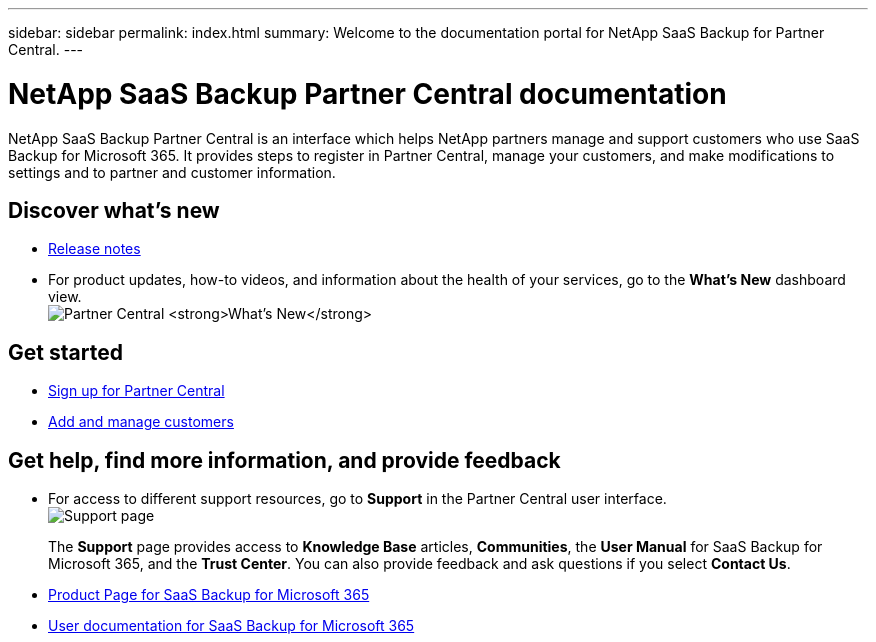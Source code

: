 ---
sidebar: sidebar
permalink: index.html
summary: Welcome to the documentation portal for NetApp SaaS Backup for Partner Central.
---

= NetApp SaaS Backup Partner Central documentation
:hardbreaks:
:nofooter:
:icons: font
:linkattrs:
:imagesdir: ./media/
:keywords: saas backup, partner central, partners, microsoft 365, documentation, new, get started, provide feedback, get help, find, information

NetApp SaaS Backup Partner Central is an interface which helps NetApp partners manage and support customers who use SaaS Backup for Microsoft 365. It provides steps to register in Partner Central, manage your customers, and make modifications to settings and to partner and customer information.

== Discover what's new
* link:partnercentral_reference_new.html[Release notes]
* For product updates, how-to videos, and information about the health of your services, go to the *What's New* dashboard view.
image:whats_new.png[Partner Central *What's New*]

== Get started
* link:partnercentral_registering_as_a_partner.html[Sign up for Partner Central]
* link:partnercentral_adding_and_managing_customers.html[Add and manage customers]

== Get help, find more information, and provide feedback
* For access to different support resources, go to *Support* in the Partner Central user interface.
image:support_page.png[Support page]
+
The *Support* page provides access to *Knowledge Base* articles, *Communities*, the *User Manual* for SaaS Backup for Microsoft 365, and the *Trust Center*. You can also provide feedback and ask questions if you select *Contact Us*.
* link:https://cloud.netapp.com/saas-backup[Product Page for SaaS Backup for Microsoft 365]
* link:https://docs.netapp.com/us-en/saasbackupO365/[User documentation for SaaS Backup for Microsoft 365]
